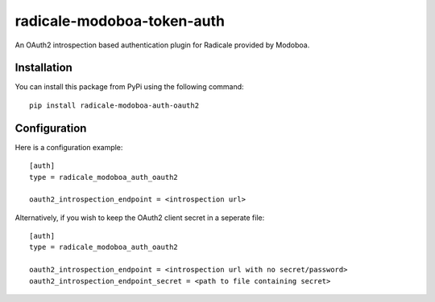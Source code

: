 radicale-modoboa-token-auth
===========================

An OAuth2 introspection based authentication plugin for Radicale provided by
Modoboa.

Installation
------------

You can install this package from PyPi using the following command::

   pip install radicale-modoboa-auth-oauth2

Configuration
-------------

Here is a configuration example::

   [auth]
   type = radicale_modoboa_auth_oauth2

   oauth2_introspection_endpoint = <introspection url>

Alternatively, if you wish to keep the OAuth2 client secret in a seperate file::

   [auth]
   type = radicale_modoboa_auth_oauth2

   oauth2_introspection_endpoint = <introspection url with no secret/password>
   oauth2_introspection_endpoint_secret = <path to file containing secret>

